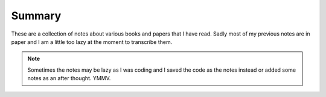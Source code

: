 ============================================================
Summary
============================================================

These are a collection of notes about various books and
papers that I have read. Sadly most of my previous notes
are in paper and I am a little too lazy at the moment to
transcribe them.

.. note::

   Sometimes the notes may be lazy as I was coding and
   I saved the code as the notes instead or added some
   notes as an after thought. YMMV.

